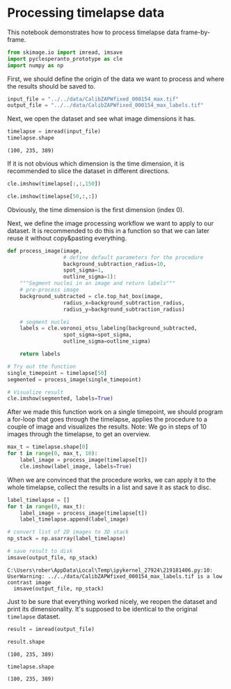 <<14c7b35a-4449-47de-bdad-b7362eaaaa9f>>
* Processing timelapse data
  :PROPERTIES:
  :CUSTOM_ID: processing-timelapse-data
  :END:
This notebook demonstrates how to process timelapse data frame-by-frame.

<<dd6b7bf9-763f-479c-9d7a-1c1f1c607bb1>>
#+begin_src python
from skimage.io import imread, imsave
import pyclesperanto_prototype as cle
import numpy as np
#+end_src

<<687b797b-bfd7-4991-b2eb-5345f64d2d96>>
First, we should define the origin of the data we want to process and
where the results should be saved to.

<<706cb518-c4cf-4817-aca8-19d174bc2cc0>>
#+begin_src python
input_file = "../../data/CalibZAPWfixed_000154_max.tif"
output_file = "../../data/CalibZAPWfixed_000154_max_labels.tif"
#+end_src

<<6562a285-9747-433f-a78e-3b3ed2d2c8e6>>
Next, we open the dataset and see what image dimensions it has.

<<15cdaa75-c7dd-45c0-bd1b-65169de8d289>>
#+begin_src python
timelapse = imread(input_file)
timelapse.shape
#+end_src

#+begin_example
(100, 235, 389)
#+end_example

<<3619008f-c106-4310-ba22-46aa83dd90d0>>
If it is not obvious which dimension is the time dimension, it is
recommended to slice the dataset in different directions.

<<30cc0727-cc16-4092-8e56-a54bbd3cc3b0>>
#+begin_src python
cle.imshow(timelapse[:,:,150])
#+end_src

[[file:cec971b543bba10d37299f561963ae78529ff4b1.png]]

<<dccc3146-d510-48a3-a5ec-6ad6ae2cc4e2>>
#+begin_src python
cle.imshow(timelapse[50,:,:])
#+end_src

[[file:dcc8df01864cd08c1aa3312aef7f28f6756980e1.png]]

<<8688f9f2-79a5-43b2-b11d-fea36ce9c889>>
Obviously, the time dimension is the first dimension (index 0).

Next, we define the image processing workflow we want to apply to our
dataset. It is recommended to do this in a function so that we can later
reuse it without copy&pasting everything.

<<03bbc4aa-e49d-4fac-9ced-ff5403a11cc0>>
#+begin_src python
def process_image(image, 
                  # define default parameters for the procedure
                  background_subtraction_radius=10, 
                  spot_sigma=1, 
                  outline_sigma=1):
    """Segment nuclei in an image and return labels"""
    # pre-process image
    background_subtracted = cle.top_hat_box(image, 
                  radius_x=background_subtraction_radius, 
                  radius_y=background_subtraction_radius)
    
    # segment nuclei
    labels = cle.voronoi_otsu_labeling(background_subtracted,
                  spot_sigma=spot_sigma,
                  outline_sigma=outline_sigma)

    return labels

# Try out the function
single_timepoint = timelapse[50]
segmented = process_image(single_timepoint)

# Visualize result
cle.imshow(segmented, labels=True)
#+end_src

[[file:7eb0b3592130484ae09b6d008236281a3c00feff.png]]

<<7dbef236-92f0-46dd-962e-4faa8a813724>>
After we made this function work on a single timepoint, we should
program a for-loop that goes through the timelapse, applies the
procedure to a couple of image and visualizes the results. Note: We go
in steps of 10 images through the timelapse, to get an overview.

<<d4b758af-604f-42da-bbc4-c9b0d25c0cb1>>
#+begin_src python
max_t = timelapse.shape[0]
for t in range(0, max_t, 10):
    label_image = process_image(timelapse[t])
    cle.imshow(label_image, labels=True)
#+end_src

[[file:94c4cc06860c53e034f9565eb23a42c91fd26d1e.png]]

[[file:85ea334d2023074f41ffef723d9767df2a348f31.png]]

[[file:a6ab604f0c15f13d6b9d8ded9510ca508a0d94e7.png]]

[[file:2850984750118c840bb2c27fd542f80d98043a63.png]]

[[file:39f648d66a3e326b94a4c16a5de25a88662a1855.png]]

[[file:7eb0b3592130484ae09b6d008236281a3c00feff.png]]

[[file:58dc1f75d9486a501e09b9ad7d71677efac2e2a1.png]]

[[file:90d6f18bd974b9222f8d6a4d49e5b6d4e7c34ef7.png]]

[[file:af5005389bb8359d218337343273971d2f114b64.png]]

[[file:36047d49189f56f4a0283aa249ef205db6deeeff.png]]

<<37b16fe4-b2e9-4c41-b88b-6c249eda3d03>>
When we are convinced that the procedure works, we can apply it to the
whole timelapse, collect the results in a list and save it as stack to
disc.

<<7c092694-f6c6-48fb-a298-cacff5c0375a>>
#+begin_src python
label_timelapse = []
for t in range(0, max_t):
    label_image = process_image(timelapse[t])
    label_timelapse.append(label_image)
    
# convert list of 2D images to 3D stack
np_stack = np.asarray(label_timelapse)

# save result to disk
imsave(output_file, np_stack)
#+end_src

#+begin_example
C:\Users\rober\AppData\Local\Temp\ipykernel_27924\219181406.py:10: UserWarning: ../../data/CalibZAPWfixed_000154_max_labels.tif is a low contrast image
  imsave(output_file, np_stack)
#+end_example

<<4f8b2c0f-6812-4286-945d-73e4003615de>>
Just to be sure that everything worked nicely, we reopen the dataset and
print its dimensionality. It's supposed to be identical to the original
=timelapse= dataset.

<<c60cbd28-4dbd-4733-9624-d7f4f50e244a>>
#+begin_src python
result = imread(output_file)

result.shape
#+end_src

#+begin_example
(100, 235, 389)
#+end_example

<<988cf6c3-1cdd-43d1-b596-373f6258c913>>
#+begin_src python
timelapse.shape
#+end_src

#+begin_example
(100, 235, 389)
#+end_example

<<9cd2a0f2-9d18-482e-a5ba-722002f27ad4>>
#+begin_src python
#+end_src
